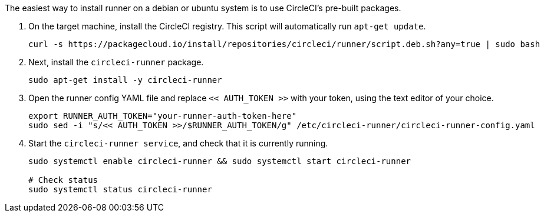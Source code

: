 //[#machine-runner-debian-package-installation]
//== Machine runner debian package installation

The easiest way to install runner on a debian or ubuntu system is to use CircleCI's pre-built packages.


. On the target machine, install the CircleCI registry. This script will automatically run `apt-get update`.
+
```shell
curl -s https://packagecloud.io/install/repositories/circleci/runner/script.deb.sh?any=true | sudo bash

```

. Next, install the `circleci-runner` package.
+
```shell
sudo apt-get install -y circleci-runner

```

. Open the runner config YAML file and replace `<< AUTH_TOKEN >>` with your token, using the text editor of your choice.
+
```shell

export RUNNER_AUTH_TOKEN="your-runner-auth-token-here"
sudo sed -i "s/<< AUTH_TOKEN >>/$RUNNER_AUTH_TOKEN/g" /etc/circleci-runner/circleci-runner-config.yaml

```

. Start the `circleci-runner service`, and check that it is currently running.
+
```shell
sudo systemctl enable circleci-runner && sudo systemctl start circleci-runner

# Check status
sudo systemctl status circleci-runner

```

